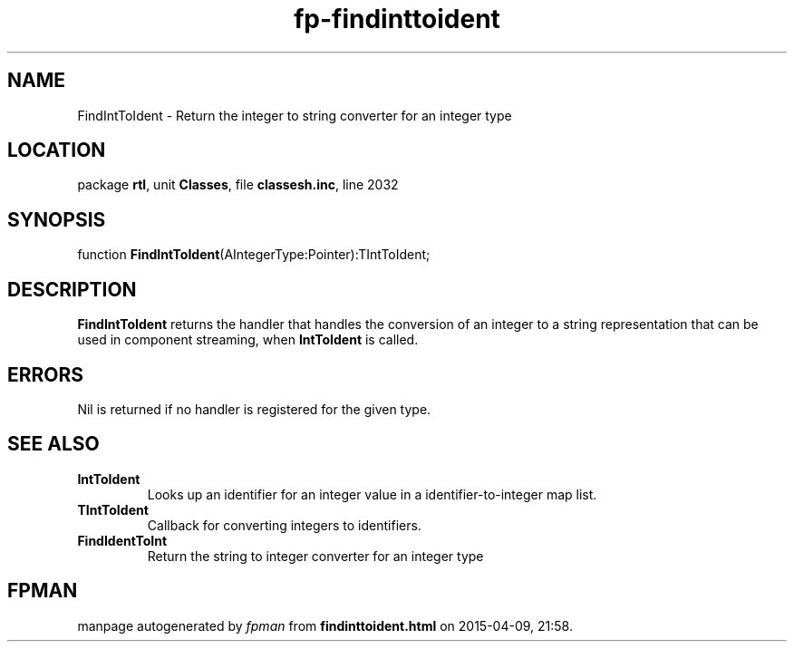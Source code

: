 .\" file autogenerated by fpman
.TH "fp-findinttoident" 3 "2014-03-14" "fpman" "Free Pascal Programmer's Manual"
.SH NAME
FindIntToIdent - Return the integer to string converter for an integer type
.SH LOCATION
package \fBrtl\fR, unit \fBClasses\fR, file \fBclassesh.inc\fR, line 2032
.SH SYNOPSIS
function \fBFindIntToIdent\fR(AIntegerType:Pointer):TIntToIdent;
.SH DESCRIPTION
\fBFindIntToIdent\fR returns the handler that handles the conversion of an integer to a string representation that can be used in component streaming, when \fBIntToIdent\fR is called.


.SH ERRORS
Nil is returned if no handler is registered for the given type.


.SH SEE ALSO
.TP
.B IntToIdent
Looks up an identifier for an integer value in a identifier-to-integer map list.
.TP
.B TIntToIdent
Callback for converting integers to identifiers.
.TP
.B FindIdentToInt
Return the string to integer converter for an integer type

.SH FPMAN
manpage autogenerated by \fIfpman\fR from \fBfindinttoident.html\fR on 2015-04-09, 21:58.

